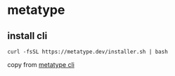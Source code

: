 * metatype

** install cli

#+begin_src shell
curl -fsSL https://metatype.dev/installer.sh | bash
#+end_src

copy from [[https://metatype.dev/docs/tutorials/quick-start][metatype cli]]
